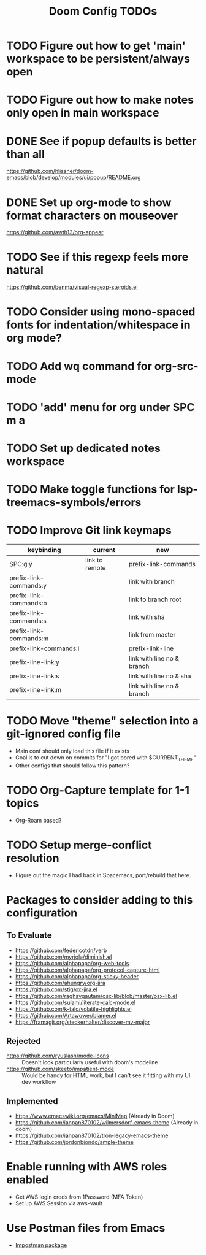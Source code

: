 #+TITLE: Doom Config TODOs

* TODO Figure out how to get 'main' workspace to be persistent/always open
* TODO Figure out how to make notes only open in main workspace
* DONE See if popup defaults is better than all
https://github.com/hlissner/doom-emacs/blob/develop/modules/ui/popup/README.org
* DONE Set up org-mode to show format characters on mouseover
https://github.com/awth13/org-appear
* TODO See if this regexp feels more natural
https://github.com/benma/visual-regexp-steroids.el
* TODO Consider using mono-spaced fonts for indentation/whitespace in org mode?
* TODO Add wq command for org-src-mode
* TODO  'add' menu for org under SPC m a
* TODO Set up dedicated notes workspace
* TODO Make toggle functions for lsp-treemacs-symbols/errors
* TODO Improve Git link keymaps

|------------------------+----------------+----------------------------|
| keybinding             | current        | new                        |
|------------------------+----------------+----------------------------|
| SPC:g:y                | link to remote | prefix-link-commands       |
| prefix-link-commands:y |                | link with branch           |
| prefix-link-commands:b |                | link to branch root        |
| prefix-link-commands:s |                | link with sha              |
| prefix-link-commands:m |                | link from master           |
| prefix-link-commands:l |                | prefix-link-line           |
| prefix-line-link:y     |                | link with line no & branch |
| prefix-line-link:s     |                | link with line no & sha    |
| prefix-line-link:m     |                | link with line no & branch |
|------------------------+----------------+----------------------------|

* TODO Move "theme" selection into a git-ignored config file
- Main conf should only load this file if it exists
- Goal is to cut down on commits for "I got bored with $CURRENT_THEME"
- Other configs that should follow this pattern?
* TODO Org-Capture template for 1-1 topics
- Org-Roam based?
* TODO Setup merge-conflict resolution
- Figure out the magic I had back in Spacemacs, port/rebuild that here.

* Packages to consider adding to this configuration
** To Evaluate
  - https://github.com/federicotdn/verb
  - https://github.com/myrjola/diminish.el
  - https://github.com/alphapapa/org-web-tools
  - https://github.com/alphapapa/org-protocol-capture-html
  - https://github.com/alphapapa/org-sticky-header
  - https://github.com/ahungry/org-jira
  - https://github.com/stig/ox-jira.el
  - https://github.com/raghavgautam/osx-lib/blob/master/osx-lib.el
  - https://github.com/sulami/literate-calc-mode.el
  - https://github.com/k-talo/volatile-highlights.el
  - https://github.com/Artawower/blamer.el
  - https://framagit.org/steckerhalter/discover-my-major

** Rejected
  - https://github.com/ryuslash/mode-icons :: Doesn't look particularly useful with doom's modeline
  - https://github.com/skeeto/impatient-mode :: Would be handy for HTML work, but I can't see it fitting with my UI dev workflow
** Implemented
  - https://www.emacswiki.org/emacs/MiniMap (Already in Doom)
  - https://github.com/ianpan870102/wilmersdorf-emacs-theme (Already in doom)
  - https://github.com/ianpan870102/tron-legacy-emacs-theme
  - https://github.com/jordonbiondo/ample-theme

* Enable running with AWS roles enabled
- Get AWS login creds from 1Password (MFA Token)
- Set up AWS Session via aws-vault

* Use Postman files from Emacs
- [[https://github.com/flashcode/impostman][Impostman package]]

